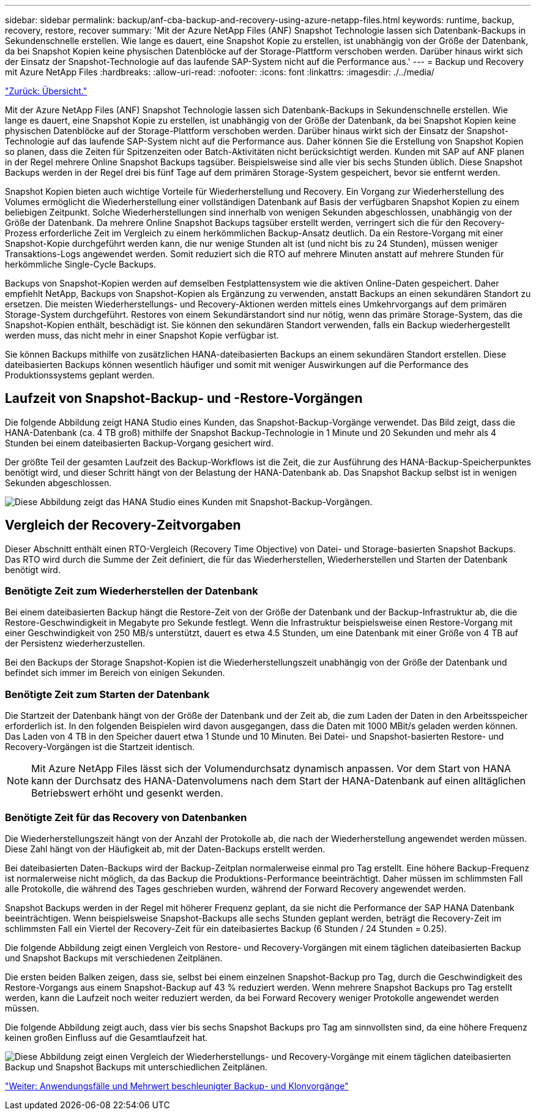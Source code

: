 ---
sidebar: sidebar 
permalink: backup/anf-cba-backup-and-recovery-using-azure-netapp-files.html 
keywords: runtime, backup, recovery, restore, recover 
summary: 'Mit der Azure NetApp Files (ANF) Snapshot Technologie lassen sich Datenbank-Backups in Sekundenschnelle erstellen. Wie lange es dauert, eine Snapshot Kopie zu erstellen, ist unabhängig von der Größe der Datenbank, da bei Snapshot Kopien keine physischen Datenblöcke auf der Storage-Plattform verschoben werden. Darüber hinaus wirkt sich der Einsatz der Snapshot-Technologie auf das laufende SAP-System nicht auf die Performance aus.' 
---
= Backup und Recovery mit Azure NetApp Files
:hardbreaks:
:allow-uri-read: 
:nofooter: 
:icons: font
:linkattrs: 
:imagesdir: ./../media/


link:anf-cba-overview.html["Zurück: Übersicht."]

[role="lead"]
Mit der Azure NetApp Files (ANF) Snapshot Technologie lassen sich Datenbank-Backups in Sekundenschnelle erstellen. Wie lange es dauert, eine Snapshot Kopie zu erstellen, ist unabhängig von der Größe der Datenbank, da bei Snapshot Kopien keine physischen Datenblöcke auf der Storage-Plattform verschoben werden. Darüber hinaus wirkt sich der Einsatz der Snapshot-Technologie auf das laufende SAP-System nicht auf die Performance aus. Daher können Sie die Erstellung von Snapshot Kopien so planen, dass die Zeiten für Spitzenzeiten oder Batch-Aktivitäten nicht berücksichtigt werden. Kunden mit SAP auf ANF planen in der Regel mehrere Online Snapshot Backups tagsüber. Beispielsweise sind alle vier bis sechs Stunden üblich. Diese Snapshot Backups werden in der Regel drei bis fünf Tage auf dem primären Storage-System gespeichert, bevor sie entfernt werden.

Snapshot Kopien bieten auch wichtige Vorteile für Wiederherstellung und Recovery. Ein Vorgang zur Wiederherstellung des Volumes ermöglicht die Wiederherstellung einer vollständigen Datenbank auf Basis der verfügbaren Snapshot Kopien zu einem beliebigen Zeitpunkt. Solche Wiederherstellungen sind innerhalb von wenigen Sekunden abgeschlossen, unabhängig von der Größe der Datenbank. Da mehrere Online Snapshot Backups tagsüber erstellt werden, verringert sich die für den Recovery-Prozess erforderliche Zeit im Vergleich zu einem herkömmlichen Backup-Ansatz deutlich. Da ein Restore-Vorgang mit einer Snapshot-Kopie durchgeführt werden kann, die nur wenige Stunden alt ist (und nicht bis zu 24 Stunden), müssen weniger Transaktions-Logs angewendet werden. Somit reduziert sich die RTO auf mehrere Minuten anstatt auf mehrere Stunden für herkömmliche Single-Cycle Backups.

Backups von Snapshot-Kopien werden auf demselben Festplattensystem wie die aktiven Online-Daten gespeichert. Daher empfiehlt NetApp, Backups von Snapshot-Kopien als Ergänzung zu verwenden, anstatt Backups an einen sekundären Standort zu ersetzen. Die meisten Wiederherstellungs- und Recovery-Aktionen werden mittels eines Umkehrvorgangs auf dem primären Storage-System durchgeführt. Restores von einem Sekundärstandort sind nur nötig, wenn das primäre Storage-System, das die Snapshot-Kopien enthält, beschädigt ist. Sie können den sekundären Standort verwenden, falls ein Backup wiederhergestellt werden muss, das nicht mehr in einer Snapshot Kopie verfügbar ist.

Sie können Backups mithilfe von zusätzlichen HANA-dateibasierten Backups an einem sekundären Standort erstellen. Diese dateibasierten Backups können wesentlich häufiger und somit mit weniger Auswirkungen auf die Performance des Produktionssystems geplant werden.



== Laufzeit von Snapshot-Backup- und -Restore-Vorgängen

Die folgende Abbildung zeigt HANA Studio eines Kunden, das Snapshot-Backup-Vorgänge verwendet. Das Bild zeigt, dass die HANA-Datenbank (ca. 4 TB groß) mithilfe der Snapshot Backup-Technologie in 1 Minute und 20 Sekunden und mehr als 4 Stunden bei einem dateibasierten Backup-Vorgang gesichert wird.

Der größte Teil der gesamten Laufzeit des Backup-Workflows ist die Zeit, die zur Ausführung des HANA-Backup-Speicherpunktes benötigt wird, und dieser Schritt hängt von der Belastung der HANA-Datenbank ab. Das Snapshot Backup selbst ist in wenigen Sekunden abgeschlossen.

image:anf-cba-image1.png["Diese Abbildung zeigt das HANA Studio eines Kunden mit Snapshot-Backup-Vorgängen."]



== Vergleich der Recovery-Zeitvorgaben

Dieser Abschnitt enthält einen RTO-Vergleich (Recovery Time Objective) von Datei- und Storage-basierten Snapshot Backups. Das RTO wird durch die Summe der Zeit definiert, die für das Wiederherstellen, Wiederherstellen und Starten der Datenbank benötigt wird.



=== Benötigte Zeit zum Wiederherstellen der Datenbank

Bei einem dateibasierten Backup hängt die Restore-Zeit von der Größe der Datenbank und der Backup-Infrastruktur ab, die die Restore-Geschwindigkeit in Megabyte pro Sekunde festlegt. Wenn die Infrastruktur beispielsweise einen Restore-Vorgang mit einer Geschwindigkeit von 250 MB/s unterstützt, dauert es etwa 4.5 Stunden, um eine Datenbank mit einer Größe von 4 TB auf der Persistenz wiederherzustellen.

Bei den Backups der Storage Snapshot-Kopien ist die Wiederherstellungszeit unabhängig von der Größe der Datenbank und befindet sich immer im Bereich von einigen Sekunden.



=== Benötigte Zeit zum Starten der Datenbank

Die Startzeit der Datenbank hängt von der Größe der Datenbank und der Zeit ab, die zum Laden der Daten in den Arbeitsspeicher erforderlich ist. In den folgenden Beispielen wird davon ausgegangen, dass die Daten mit 1000 MBit/s geladen werden können. Das Laden von 4 TB in den Speicher dauert etwa 1 Stunde und 10 Minuten. Bei Datei- und Snapshot-basierten Restore- und Recovery-Vorgängen ist die Startzeit identisch.


NOTE: Mit Azure NetApp Files lässt sich der Volumendurchsatz dynamisch anpassen. Vor dem Start von HANA kann der Durchsatz des HANA-Datenvolumens nach dem Start der HANA-Datenbank auf einen alltäglichen Betriebswert erhöht und gesenkt werden.



=== Benötigte Zeit für das Recovery von Datenbanken

Die Wiederherstellungszeit hängt von der Anzahl der Protokolle ab, die nach der Wiederherstellung angewendet werden müssen. Diese Zahl hängt von der Häufigkeit ab, mit der Daten-Backups erstellt werden.

Bei dateibasierten Daten-Backups wird der Backup-Zeitplan normalerweise einmal pro Tag erstellt. Eine höhere Backup-Frequenz ist normalerweise nicht möglich, da das Backup die Produktions-Performance beeinträchtigt. Daher müssen im schlimmsten Fall alle Protokolle, die während des Tages geschrieben wurden, während der Forward Recovery angewendet werden.

Snapshot Backups werden in der Regel mit höherer Frequenz geplant, da sie nicht die Performance der SAP HANA Datenbank beeinträchtigen. Wenn beispielsweise Snapshot-Backups alle sechs Stunden geplant werden, beträgt die Recovery-Zeit im schlimmsten Fall ein Viertel der Recovery-Zeit für ein dateibasiertes Backup (6 Stunden / 24 Stunden = 0.25).

Die folgende Abbildung zeigt einen Vergleich von Restore- und Recovery-Vorgängen mit einem täglichen dateibasierten Backup und Snapshot Backups mit verschiedenen Zeitplänen.

Die ersten beiden Balken zeigen, dass sie, selbst bei einem einzelnen Snapshot-Backup pro Tag, durch die Geschwindigkeit des Restore-Vorgangs aus einem Snapshot-Backup auf 43 % reduziert werden. Wenn mehrere Snapshot Backups pro Tag erstellt werden, kann die Laufzeit noch weiter reduziert werden, da bei Forward Recovery weniger Protokolle angewendet werden müssen.

Die folgende Abbildung zeigt auch, dass vier bis sechs Snapshot Backups pro Tag am sinnvollsten sind, da eine höhere Frequenz keinen großen Einfluss auf die Gesamtlaufzeit hat.

image:anf-cba-image2.png["Diese Abbildung zeigt einen Vergleich der Wiederherstellungs- und Recovery-Vorgänge mit einem täglichen dateibasierten Backup und Snapshot Backups mit unterschiedlichen Zeitplänen."]

link:anf-cba-use-cases-and-value-of-accelerated-backup-and-cloning-operations_overview.html["Weiter: Anwendungsfälle und Mehrwert beschleunigter Backup- und Klonvorgänge"]
